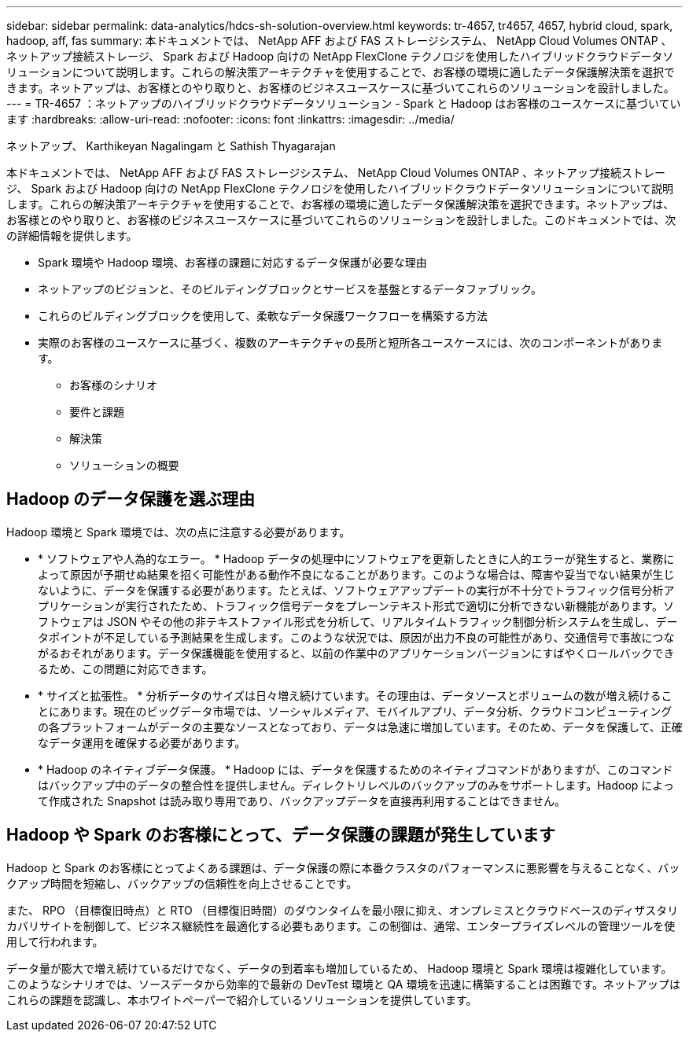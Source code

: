 ---
sidebar: sidebar 
permalink: data-analytics/hdcs-sh-solution-overview.html 
keywords: tr-4657, tr4657, 4657, hybrid cloud, spark, hadoop, aff, fas 
summary: 本ドキュメントでは、 NetApp AFF および FAS ストレージシステム、 NetApp Cloud Volumes ONTAP 、ネットアップ接続ストレージ、 Spark および Hadoop 向けの NetApp FlexClone テクノロジを使用したハイブリッドクラウドデータソリューションについて説明します。これらの解決策アーキテクチャを使用することで、お客様の環境に適したデータ保護解決策を選択できます。ネットアップは、お客様とのやり取りと、お客様のビジネスユースケースに基づいてこれらのソリューションを設計しました。 
---
= TR-4657 ：ネットアップのハイブリッドクラウドデータソリューション - Spark と Hadoop はお客様のユースケースに基づいています
:hardbreaks:
:allow-uri-read: 
:nofooter: 
:icons: font
:linkattrs: 
:imagesdir: ../media/


ネットアップ、 Karthikeyan Nagalingam と Sathish Thyagarajan

[role="lead"]
本ドキュメントでは、 NetApp AFF および FAS ストレージシステム、 NetApp Cloud Volumes ONTAP 、ネットアップ接続ストレージ、 Spark および Hadoop 向けの NetApp FlexClone テクノロジを使用したハイブリッドクラウドデータソリューションについて説明します。これらの解決策アーキテクチャを使用することで、お客様の環境に適したデータ保護解決策を選択できます。ネットアップは、お客様とのやり取りと、お客様のビジネスユースケースに基づいてこれらのソリューションを設計しました。このドキュメントでは、次の詳細情報を提供します。

* Spark 環境や Hadoop 環境、お客様の課題に対応するデータ保護が必要な理由
* ネットアップのビジョンと、そのビルディングブロックとサービスを基盤とするデータファブリック。
* これらのビルディングブロックを使用して、柔軟なデータ保護ワークフローを構築する方法
* 実際のお客様のユースケースに基づく、複数のアーキテクチャの長所と短所各ユースケースには、次のコンポーネントがあります。
+
** お客様のシナリオ
** 要件と課題
** 解決策
** ソリューションの概要






== Hadoop のデータ保護を選ぶ理由

Hadoop 環境と Spark 環境では、次の点に注意する必要があります。

* * ソフトウェアや人為的なエラー。 * Hadoop データの処理中にソフトウェアを更新したときに人的エラーが発生すると、業務によって原因が予期せぬ結果を招く可能性がある動作不良になることがあります。このような場合は、障害や妥当でない結果が生じないように、データを保護する必要があります。たとえば、ソフトウェアアップデートの実行が不十分でトラフィック信号分析アプリケーションが実行されたため、トラフィック信号データをプレーンテキスト形式で適切に分析できない新機能があります。ソフトウェアは JSON やその他の非テキストファイル形式を分析して、リアルタイムトラフィック制御分析システムを生成し、データポイントが不足している予測結果を生成します。このような状況では、原因が出力不良の可能性があり、交通信号で事故につながるおそれがあります。データ保護機能を使用すると、以前の作業中のアプリケーションバージョンにすばやくロールバックできるため、この問題に対応できます。
* * サイズと拡張性。 * 分析データのサイズは日々増え続けています。その理由は、データソースとボリュームの数が増え続けることにあります。現在のビッグデータ市場では、ソーシャルメディア、モバイルアプリ、データ分析、クラウドコンピューティングの各プラットフォームがデータの主要なソースとなっており、データは急速に増加しています。そのため、データを保護して、正確なデータ運用を確保する必要があります。
* * Hadoop のネイティブデータ保護。 * Hadoop には、データを保護するためのネイティブコマンドがありますが、このコマンドはバックアップ中のデータの整合性を提供しません。ディレクトリレベルのバックアップのみをサポートします。Hadoop によって作成された Snapshot は読み取り専用であり、バックアップデータを直接再利用することはできません。




== Hadoop や Spark のお客様にとって、データ保護の課題が発生しています

Hadoop と Spark のお客様にとってよくある課題は、データ保護の際に本番クラスタのパフォーマンスに悪影響を与えることなく、バックアップ時間を短縮し、バックアップの信頼性を向上させることです。

また、 RPO （目標復旧時点）と RTO （目標復旧時間）のダウンタイムを最小限に抑え、オンプレミスとクラウドベースのディザスタリカバリサイトを制御して、ビジネス継続性を最適化する必要もあります。この制御は、通常、エンタープライズレベルの管理ツールを使用して行われます。

データ量が膨大で増え続けているだけでなく、データの到着率も増加しているため、 Hadoop 環境と Spark 環境は複雑化しています。このようなシナリオでは、ソースデータから効率的で最新の DevTest 環境と QA 環境を迅速に構築することは困難です。ネットアップはこれらの課題を認識し、本ホワイトペーパーで紹介しているソリューションを提供しています。
